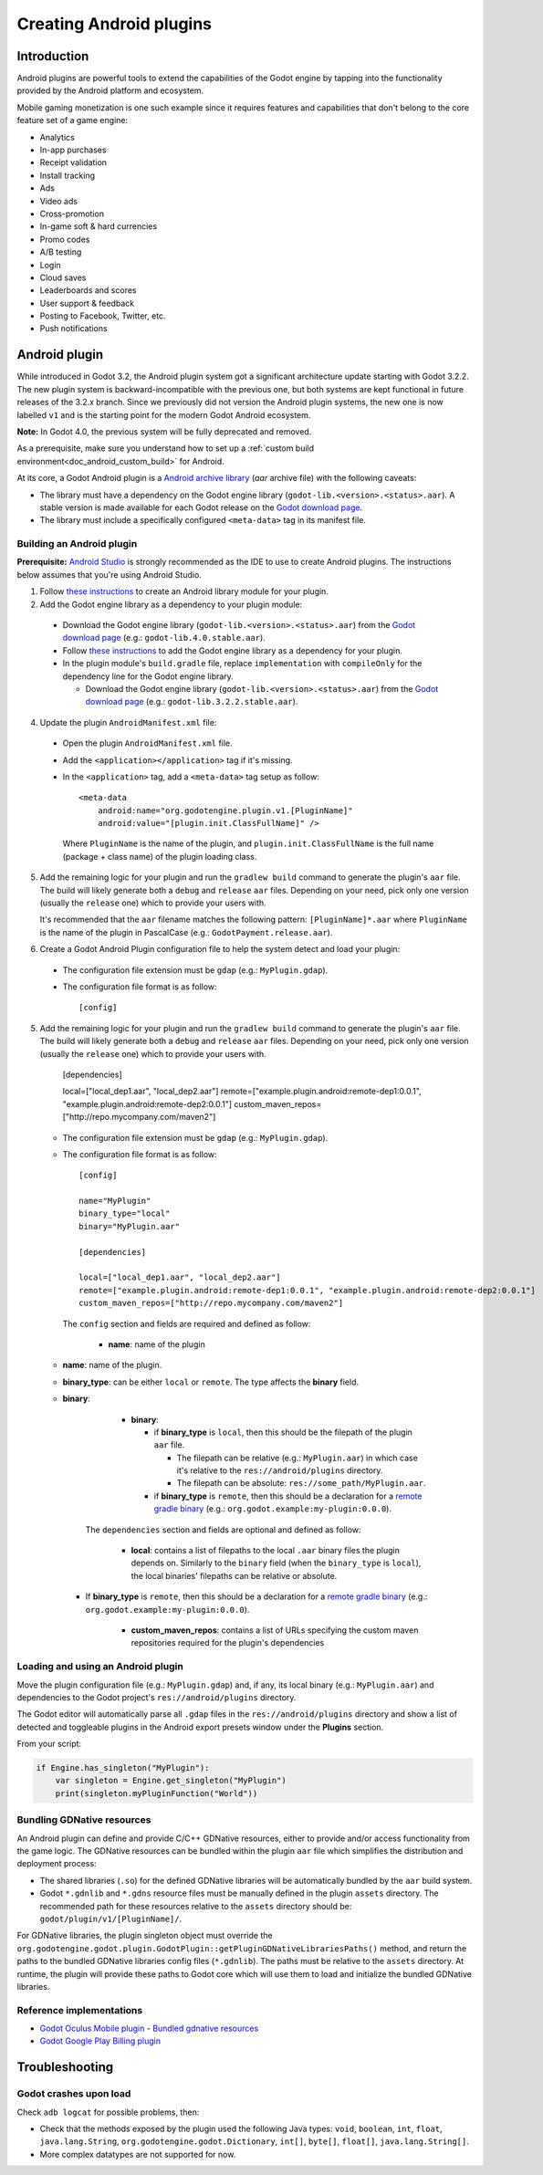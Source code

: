 .. _doc_android_plugin:

Creating Android plugins
========================

Introduction
------------

Android plugins are powerful tools to extend the capabilities of the Godot engine
by tapping into the functionality provided by the Android platform and ecosystem.

Mobile gaming monetization is one such example since it requires features
and capabilities that don't belong to the core feature set of a game engine:

- Analytics
- In-app purchases
- Receipt validation
- Install tracking
- Ads
- Video ads
- Cross-promotion
- In-game soft & hard currencies
- Promo codes
- A/B testing
- Login
- Cloud saves
- Leaderboards and scores
- User support & feedback
- Posting to Facebook, Twitter, etc.
- Push notifications

Android plugin
--------------

While introduced in Godot 3.2, the Android plugin system got a significant architecture update starting with Godot 3.2.2.
The new plugin system is backward-incompatible with the previous one, but both systems are kept functional in future releases of the 3.2.x branch.
Since we previously did not version the Android plugin systems, the new one is now labelled ``v1`` and is the starting point for the modern Godot Android ecosystem.

**Note:** In Godot 4.0, the previous system will be fully deprecated and removed.

As a prerequisite, make sure you understand how to set up a :ref:`custom build environment<doc_android_custom_build>` for Android.

At its core, a Godot Android plugin is a `Android archive library <https://developer.android.com/studio/projects/android-library#aar-contents>`_ (*aar* archive file)
with the following caveats:

- The library must have a dependency on the Godot engine library (``godot-lib.<version>.<status>.aar``). A stable version is made available for each Godot release on the `Godot download page <https://godotengine.org/download>`_.
- The library must include a specifically configured ``<meta-data>`` tag in its manifest file.

Building an Android plugin
^^^^^^^^^^^^^^^^^^^^^^^^^^

**Prerequisite:** `Android Studio <https://developer.android.com/studio>`_ is strongly recommended as the IDE to use to create Android plugins.
The instructions below assumes that you're using Android Studio.

1. Follow `these instructions <https://developer.android.com/studio/projects/android-library>`__ to create an Android library module for your plugin.

2. Add the Godot engine library as a dependency to your plugin module:

  - Download the Godot engine library (``godot-lib.<version>.<status>.aar``) from the `Godot download page <https://godotengine.org/download>`_ (e.g.: ``godot-lib.4.0.stable.aar``).
  - Follow `these instructions <https://developer.android.com/studio/projects/android-library#AddDependency>`__ to add
    the Godot engine library as a dependency for your plugin.
  - In the plugin module's ``build.gradle`` file, replace ``implementation`` with ``compileOnly`` for the dependency line for the Godot engine library.

    -  Download the Godot engine library (``godot-lib.<version>.<status>.aar``) from the `Godot download page <https://godotengine.org/download>`_ (e.g.: ``godot-lib.3.2.2.stable.aar``).

4. Update the plugin ``AndroidManifest.xml`` file:

  - Open the plugin ``AndroidManifest.xml`` file.
  - Add the ``<application></application>`` tag if it's missing.
  - In the ``<application>`` tag, add a ``<meta-data>`` tag setup as follow::

        <meta-data
            android:name="org.godotengine.plugin.v1.[PluginName]"
            android:value="[plugin.init.ClassFullName]" />

    Where ``PluginName`` is the name of the plugin, and ``plugin.init.ClassFullName`` is the full name (package + class name) of the plugin loading class.

5. Add the remaining logic for your plugin and run the ``gradlew build`` command to generate the plugin's ``aar`` file.
   The build will likely generate both a ``debug`` and ``release`` ``aar`` files.
   Depending on your need, pick only one version (usually the ``release`` one) which to provide your users with.

   It's recommended that the ``aar`` filename matches the following pattern: ``[PluginName]*.aar`` where ``PluginName`` is the name of the plugin in PascalCase (e.g.: ``GodotPayment.release.aar``).

6. Create a Godot Android Plugin configuration file to help the system detect and load your plugin:

  - The configuration file extension must be ``gdap`` (e.g.: ``MyPlugin.gdap``).
  - The configuration file format is as follow::

        [config]

5.  Add the remaining logic for your plugin and run the ``gradlew build`` command to generate the plugin's ``aar`` file.
    The build will likely generate both a ``debug`` and ``release`` ``aar`` files.
    Depending on your need, pick only one version (usually the ``release`` one) which to provide your users with.

        [dependencies]

        local=["local_dep1.aar", "local_dep2.aar"]
        remote=["example.plugin.android:remote-dep1:0.0.1", "example.plugin.android:remote-dep2:0.0.1"]
        custom_maven_repos=["http://repo.mycompany.com/maven2"]

    -   The configuration file extension must be ``gdap`` (e.g.: ``MyPlugin.gdap``).

    -   The configuration file format is as follow::

            [config]

            name="MyPlugin"
            binary_type="local"
            binary="MyPlugin.aar"

            [dependencies]

            local=["local_dep1.aar", "local_dep2.aar"]
            remote=["example.plugin.android:remote-dep1:0.0.1", "example.plugin.android:remote-dep2:0.0.1"]
            custom_maven_repos=["http://repo.mycompany.com/maven2"]

        The ``config`` section and fields are required and defined as follow:

            -   **name**: name of the plugin

    - **name**: name of the plugin.
    - **binary_type**: can be either ``local`` or ``remote``. The type affects the **binary** field.
    - **binary**:

            -   **binary**:

                -   if **binary_type** is ``local``, then this should be the filepath of the plugin ``aar`` file.

                    -   The filepath can be relative (e.g.: ``MyPlugin.aar``) in which case it's relative to the ``res://android/plugins`` directory.

                    -   The filepath can be absolute: ``res://some_path/MyPlugin.aar``.

                -   if **binary_type** is ``remote``, then this should be a declaration for a `remote gradle binary <https://developer.android.com/studio/build/dependencies#dependency-types>`_ (e.g.: ``org.godot.example:my-plugin:0.0.0``).

        The ``dependencies`` section and fields are optional and defined as follow:

            -   **local**: contains a list of filepaths to the local ``.aar`` binary files the plugin depends on. Similarly to the ``binary`` field (when the ``binary_type`` is ``local``), the local binaries' filepaths can be relative or absolute.

      - If **binary_type** is ``remote``, then this should be a declaration for a `remote gradle binary <https://developer.android.com/studio/build/dependencies#dependency-types>`_ (e.g.: ``org.godot.example:my-plugin:0.0.0``).

            -   **custom_maven_repos**: contains a list of URLs specifying the custom maven repositories required for the plugin's dependencies

Loading and using an Android plugin
^^^^^^^^^^^^^^^^^^^^^^^^^^^^^^^^^^^

Move the plugin configuration file (e.g.: ``MyPlugin.gdap``) and, if any, its local binary (e.g.: ``MyPlugin.aar``) and dependencies to the Godot project's ``res://android/plugins`` directory.

The Godot editor will automatically parse all ``.gdap`` files in the ``res://android/plugins`` directory and show a list of detected and toggleable plugins in the Android export presets window under the **Plugins** section.

.. image:: img/android_export_preset_plugins_section.png

From your script:

.. code::

    if Engine.has_singleton("MyPlugin"):
        var singleton = Engine.get_singleton("MyPlugin")
        print(singleton.myPluginFunction("World"))


Bundling GDNative resources
^^^^^^^^^^^^^^^^^^^^^^^^^^^

An Android plugin can define and provide C/C++ GDNative resources, either to provide and/or access functionality from the game logic.
The GDNative resources can be bundled within the plugin ``aar`` file which simplifies the distribution and deployment process:

- The shared libraries (``.so``) for the defined GDNative libraries will be automatically bundled by the ``aar`` build system.
- Godot ``*.gdnlib`` and ``*.gdns`` resource files must be manually defined in the plugin ``assets`` directory.
  The recommended path for these resources relative to the ``assets`` directory should be: ``godot/plugin/v1/[PluginName]/``.

For GDNative libraries, the plugin singleton object must override the ``org.godotengine.godot.plugin.GodotPlugin::getPluginGDNativeLibrariesPaths()`` method,
and return the paths to the bundled GDNative libraries config files (``*.gdnlib``). The paths must be relative to the ``assets`` directory.
At runtime, the plugin will provide these paths to Godot core which will use them to load and initialize the bundled GDNative libraries.

Reference implementations
^^^^^^^^^^^^^^^^^^^^^^^^^

- `Godot Oculus Mobile plugin <https://github.com/GodotVR/godot_oculus_mobile>`_
  - `Bundled gdnative resources <https://github.com/GodotVR/godot_oculus_mobile/tree/master/plugin/src/main/assets/addons/godot_ovrmobile>`_
- `Godot Google Play Billing plugin <https://github.com/godotengine/godot-google-play-billing>`_


Troubleshooting
---------------

Godot crashes upon load
^^^^^^^^^^^^^^^^^^^^^^^

Check ``adb logcat`` for possible problems, then:

- Check that the methods exposed by the plugin used the following Java types: ``void``, ``boolean``, ``int``, ``float``, ``java.lang.String``, ``org.godotengine.godot.Dictionary``, ``int[]``, ``byte[]``, ``float[]``, ``java.lang.String[]``.
- More complex datatypes are not supported for now.
